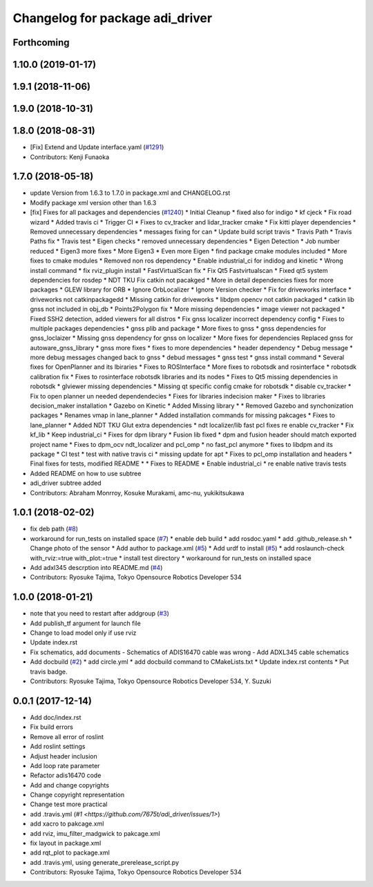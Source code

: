 ^^^^^^^^^^^^^^^^^^^^^^^^^^^^^^^^
Changelog for package adi_driver
^^^^^^^^^^^^^^^^^^^^^^^^^^^^^^^^

Forthcoming
-----------

1.10.0 (2019-01-17)
-------------------

1.9.1 (2018-11-06)
------------------

1.9.0 (2018-10-31)
------------------

1.8.0 (2018-08-31)
------------------
* [Fix] Extend and Update interface.yaml (`#1291 <https://github.com/CPFL/Autoware/pull/1291>`_)
* Contributors: Kenji Funaoka

1.7.0 (2018-05-18)
------------------
* update Version from 1.6.3 to 1.7.0 in package.xml and CHANGELOG.rst
* Modify package xml version other than 1.6.3
* [fix] Fixes for all packages and dependencies (`#1240 <https://github.com/CPFL/Autoware/pull/1240>`_)
  * Initial Cleanup
  * fixed also for indigo
  * kf cjeck
  * Fix road wizard
  * Added travis ci
  * Trigger CI
  * Fixes to cv_tracker and lidar_tracker cmake
  * Fix kitti player dependencies
  * Removed unnecessary dependencies
  * messages fixing for can
  * Update build script travis
  * Travis Path
  * Travis Paths fix
  * Travis test
  * Eigen checks
  * removed unnecessary dependencies
  * Eigen Detection
  * Job number reduced
  * Eigen3 more fixes
  * More Eigen3
  * Even more Eigen
  * find package cmake modules included
  * More fixes to cmake modules
  * Removed non ros dependency
  * Enable industrial_ci for indidog and kinetic
  * Wrong install command
  * fix rviz_plugin install
  * FastVirtualScan fix
  * Fix Qt5 Fastvirtualscan
  * Fixed qt5 system dependencies for rosdep
  * NDT TKU Fix catkin not pacakged
  * More in detail dependencies fixes for more packages
  * GLEW library for ORB
  * Ignore OrbLocalizer
  * Ignore Version checker
  * Fix for driveworks interface
  * driveworks not catkinpackagedd
  * Missing catkin for driveworks
  * libdpm opencv not catkin packaged
  * catkin lib gnss  not included in obj_db
  * Points2Polygon fix
  * More missing dependencies
  * image viewer not packaged
  * Fixed SSH2 detection, added viewers for all distros
  * Fix gnss localizer incorrect dependency config
  * Fixes to multiple packages dependencies
  * gnss plib and package
  * More fixes to gnss
  * gnss dependencies for gnss_loclaizer
  * Missing gnss dependency for gnss on localizer
  * More fixes for dependencies
  Replaced gnss for autoware_gnss_library
  * gnss more fixes
  * fixes to more dependencies
  * header dependency
  * Debug message
  * more debug messages changed back to gnss
  * debud messages
  * gnss test
  * gnss install command
  * Several fixes for OpenPlanner and its lbiraries
  * Fixes to ROSInterface
  * More fixes to robotsdk and rosinterface
  * robotsdk calibration fix
  * Fixes to rosinterface robotsdk libraries and its nodes
  * Fixes to Qt5 missing dependencies in robotsdk
  * glviewer missing dependencies
  * Missing qt specific config cmake for robotsdk
  * disable cv_tracker
  * Fix to open planner un needed dependendecies
  * Fixes for libraries indecision maker
  * Fixes to libraries decision_maker installation
  * Gazebo on Kinetic
  * Added Missing library
  * * Removed Gazebo and synchonization packages
  * Renames vmap in lane_planner
  * Added installation commands for missing pakcages
  * Fixes to lane_planner
  * Added NDT TKU Glut extra dependencies
  * ndt localizer/lib fast pcl fixes
  re enable cv_tracker
  * Fix kf_lib
  * Keep industrial_ci
  * Fixes for dpm library
  * Fusion lib fixed
  * dpm and fusion header should match exported project name
  * Fixes to dpm_ocv  ndt_localizer and pcl_omp
  * no fast_pcl anymore
  * fixes to libdpm and its package
  * CI test
  * test with native travis ci
  * missing update for apt
  * Fixes to pcl_omp installation and headers
  * Final fixes for tests, modified README
  * * Fixes to README
  * Enable industrial_ci
  * re enable native travis tests
* Added README on how to use subtree
* adi_driver subtree added
* Contributors: Abraham Monrroy, Kosuke Murakami, amc-nu, yukikitsukawa

1.0.1 (2018-02-02)
------------------
* fix deb path (`#8 <https://github.com/tork-a/adi_driver/issues/8>`_)
* workaround for run_tests on installed space (`#7 <https://github.com/tork-a/adi_driver/issues/7>`_)
  * enable deb build
  * add rosdoc.yaml
  * add .github_release.sh
  * Change photo of the sensor
  * Add author to package.xml (`#5 <https://github.com/tork-a/adi_driver/issues/5>`_)
  * Add urdf to install (`#5 <https://github.com/tork-a/adi_driver/issues/5>`_)
  * add roslaunch-check with_rviz:=true with_plot:=true
  * install test directory
  * workaround for run_tests on installed space
* Add adxl345 descrption into README.md (`#4 <https://github.com/tork-a/adi_driver/issues/4>`_)
* Contributors: Ryosuke Tajima, Tokyo Opensource Robotics Developer 534

1.0.0 (2018-01-21)
------------------
* note that you need to restart after addgroup (`#3 <https://github.com/tork-a/adi_driver/issues/3>`_)
* Add publish_tf argument for launch file
* Change to load model only if use rviz
* Update index.rst
* Fix schematics, add documents
  - Schematics of ADIS16470 cable was wrong
  - Add ADXL345 cable schematics
* Add docbuild (`#2 <https://github.com/tork-a/adi_driver/issues/2>`_)
  * add circle.yml
  * add docbuild command to CMakeLists.txt
  * Update index.rst contents
  * Put travis badge.
* Contributors: Ryosuke Tajima, Tokyo Opensource Robotics Developer 534, Y. Suzuki

0.0.1 (2017-12-14)
------------------
* Add doc/index.rst
* Fix build errors
* Remove all error of roslint
* Add roslint settings
* Adjust header inclusion
* Add loop rate parameter
* Refactor adis16470 code
* Add and change copyrights
* Change copyright representation
* Change test more practical
* add .travis.yml (`#1 <https://github.com/7675t/adi_driver/issues/1>`)
* add xacro to pakcage.xml
* add rviz, imu_filter_madgwick to pakcage.xml
* fix layout in package.xml
* add rqt_plot to package.xml
* add .travis.yml, using generate_prerelease_script.py
* Contributors: Ryosuke Tajima, Tokyo Opensource Robotics Developer 534
